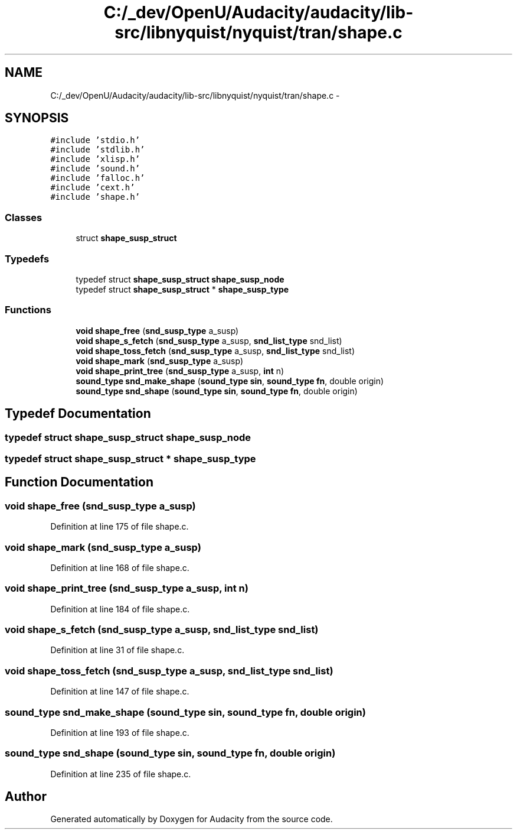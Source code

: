 .TH "C:/_dev/OpenU/Audacity/audacity/lib-src/libnyquist/nyquist/tran/shape.c" 3 "Thu Apr 28 2016" "Audacity" \" -*- nroff -*-
.ad l
.nh
.SH NAME
C:/_dev/OpenU/Audacity/audacity/lib-src/libnyquist/nyquist/tran/shape.c \- 
.SH SYNOPSIS
.br
.PP
\fC#include 'stdio\&.h'\fP
.br
\fC#include 'stdlib\&.h'\fP
.br
\fC#include 'xlisp\&.h'\fP
.br
\fC#include 'sound\&.h'\fP
.br
\fC#include 'falloc\&.h'\fP
.br
\fC#include 'cext\&.h'\fP
.br
\fC#include 'shape\&.h'\fP
.br

.SS "Classes"

.in +1c
.ti -1c
.RI "struct \fBshape_susp_struct\fP"
.br
.in -1c
.SS "Typedefs"

.in +1c
.ti -1c
.RI "typedef struct \fBshape_susp_struct\fP \fBshape_susp_node\fP"
.br
.ti -1c
.RI "typedef struct \fBshape_susp_struct\fP * \fBshape_susp_type\fP"
.br
.in -1c
.SS "Functions"

.in +1c
.ti -1c
.RI "\fBvoid\fP \fBshape_free\fP (\fBsnd_susp_type\fP a_susp)"
.br
.ti -1c
.RI "\fBvoid\fP \fBshape_s_fetch\fP (\fBsnd_susp_type\fP a_susp, \fBsnd_list_type\fP snd_list)"
.br
.ti -1c
.RI "\fBvoid\fP \fBshape_toss_fetch\fP (\fBsnd_susp_type\fP a_susp, \fBsnd_list_type\fP snd_list)"
.br
.ti -1c
.RI "\fBvoid\fP \fBshape_mark\fP (\fBsnd_susp_type\fP a_susp)"
.br
.ti -1c
.RI "\fBvoid\fP \fBshape_print_tree\fP (\fBsnd_susp_type\fP a_susp, \fBint\fP n)"
.br
.ti -1c
.RI "\fBsound_type\fP \fBsnd_make_shape\fP (\fBsound_type\fP \fBsin\fP, \fBsound_type\fP \fBfn\fP, double origin)"
.br
.ti -1c
.RI "\fBsound_type\fP \fBsnd_shape\fP (\fBsound_type\fP \fBsin\fP, \fBsound_type\fP \fBfn\fP, double origin)"
.br
.in -1c
.SH "Typedef Documentation"
.PP 
.SS "typedef struct \fBshape_susp_struct\fP  \fBshape_susp_node\fP"

.SS "typedef struct \fBshape_susp_struct\fP * \fBshape_susp_type\fP"

.SH "Function Documentation"
.PP 
.SS "\fBvoid\fP shape_free (\fBsnd_susp_type\fP a_susp)"

.PP
Definition at line 175 of file shape\&.c\&.
.SS "\fBvoid\fP shape_mark (\fBsnd_susp_type\fP a_susp)"

.PP
Definition at line 168 of file shape\&.c\&.
.SS "\fBvoid\fP shape_print_tree (\fBsnd_susp_type\fP a_susp, \fBint\fP n)"

.PP
Definition at line 184 of file shape\&.c\&.
.SS "\fBvoid\fP shape_s_fetch (\fBsnd_susp_type\fP a_susp, \fBsnd_list_type\fP snd_list)"

.PP
Definition at line 31 of file shape\&.c\&.
.SS "\fBvoid\fP shape_toss_fetch (\fBsnd_susp_type\fP a_susp, \fBsnd_list_type\fP snd_list)"

.PP
Definition at line 147 of file shape\&.c\&.
.SS "\fBsound_type\fP snd_make_shape (\fBsound_type\fP sin, \fBsound_type\fP fn, double origin)"

.PP
Definition at line 193 of file shape\&.c\&.
.SS "\fBsound_type\fP snd_shape (\fBsound_type\fP sin, \fBsound_type\fP fn, double origin)"

.PP
Definition at line 235 of file shape\&.c\&.
.SH "Author"
.PP 
Generated automatically by Doxygen for Audacity from the source code\&.
